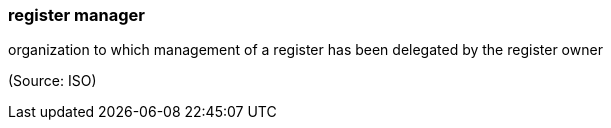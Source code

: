 === register manager

organization to which management of a register has been delegated by the register owner

(Source: ISO)

